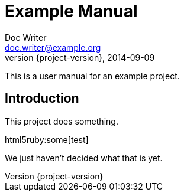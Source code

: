 = Example Manual
Doc Writer <doc.writer@example.org>
2014-09-09
:revnumber: {project-version}
:example-caption!:
ifndef::imagesdir[:imagesdir: images]
ifndef::sourcedir[:sourcedir: ../../main/java]

This is a user manual for an example project.

== Introduction

This project does something.

html5ruby:some[test]

We just haven't decided what that is yet.
